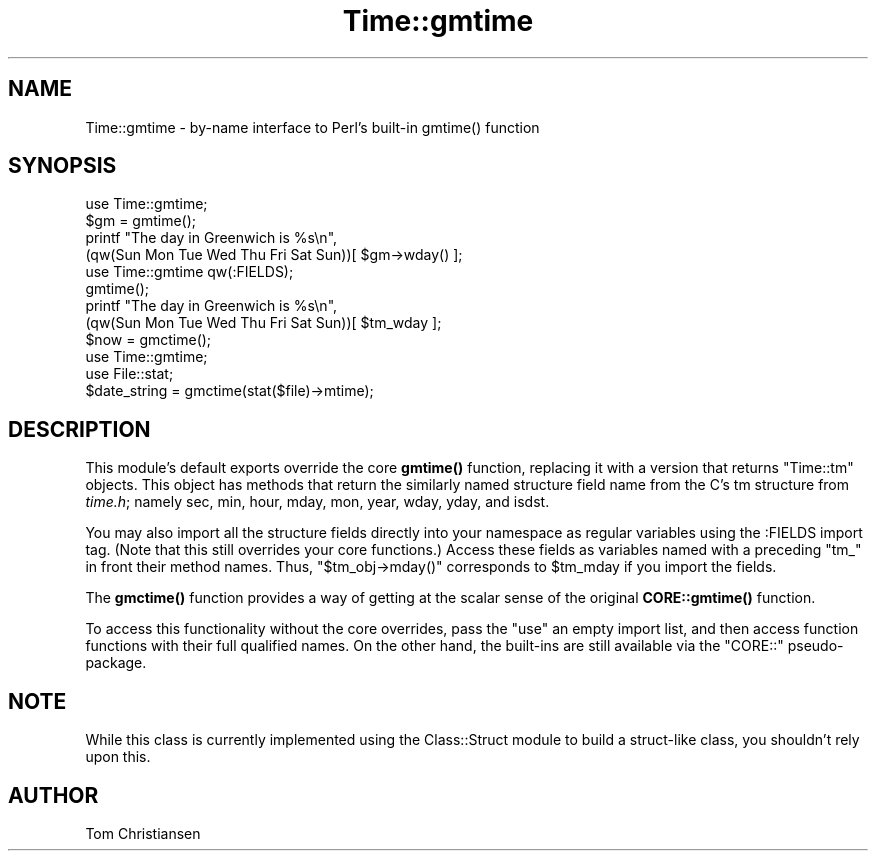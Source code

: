 .\" -*- mode: troff; coding: utf-8 -*-
.\" Automatically generated by Pod::Man 5.01 (Pod::Simple 3.43)
.\"
.\" Standard preamble:
.\" ========================================================================
.de Sp \" Vertical space (when we can't use .PP)
.if t .sp .5v
.if n .sp
..
.de Vb \" Begin verbatim text
.ft CW
.nf
.ne \\$1
..
.de Ve \" End verbatim text
.ft R
.fi
..
.\" \*(C` and \*(C' are quotes in nroff, nothing in troff, for use with C<>.
.ie n \{\
.    ds C` ""
.    ds C' ""
'br\}
.el\{\
.    ds C`
.    ds C'
'br\}
.\"
.\" Escape single quotes in literal strings from groff's Unicode transform.
.ie \n(.g .ds Aq \(aq
.el       .ds Aq '
.\"
.\" If the F register is >0, we'll generate index entries on stderr for
.\" titles (.TH), headers (.SH), subsections (.SS), items (.Ip), and index
.\" entries marked with X<> in POD.  Of course, you'll have to process the
.\" output yourself in some meaningful fashion.
.\"
.\" Avoid warning from groff about undefined register 'F'.
.de IX
..
.nr rF 0
.if \n(.g .if rF .nr rF 1
.if (\n(rF:(\n(.g==0)) \{\
.    if \nF \{\
.        de IX
.        tm Index:\\$1\t\\n%\t"\\$2"
..
.        if !\nF==2 \{\
.            nr % 0
.            nr F 2
.        \}
.    \}
.\}
.rr rF
.\" ========================================================================
.\"
.IX Title "Time::gmtime 3"
.TH Time::gmtime 3 2019-02-18 "perl v5.38.0" "Perl Programmers Reference Guide"
.\" For nroff, turn off justification.  Always turn off hyphenation; it makes
.\" way too many mistakes in technical documents.
.if n .ad l
.nh
.SH NAME
Time::gmtime \- by\-name interface to Perl's built\-in gmtime() function
.SH SYNOPSIS
.IX Header "SYNOPSIS"
.Vb 4
\& use Time::gmtime;
\& $gm = gmtime();
\& printf "The day in Greenwich is %s\en", 
\&    (qw(Sun Mon Tue Wed Thu Fri Sat Sun))[ $gm\->wday() ];
\&
\& use Time::gmtime qw(:FIELDS);
\& gmtime();
\& printf "The day in Greenwich is %s\en", 
\&    (qw(Sun Mon Tue Wed Thu Fri Sat Sun))[ $tm_wday ];
\&
\& $now = gmctime();
\&
\& use Time::gmtime;
\& use File::stat;
\& $date_string = gmctime(stat($file)\->mtime);
.Ve
.SH DESCRIPTION
.IX Header "DESCRIPTION"
This module's default exports override the core \fBgmtime()\fR function,
replacing it with a version that returns "Time::tm" objects.
This object has methods that return the similarly named structure field
name from the C's tm structure from \fItime.h\fR; namely sec, min, hour,
mday, mon, year, wday, yday, and isdst.
.PP
You may also import all the structure fields directly into your namespace
as regular variables using the :FIELDS import tag.  (Note that this
still overrides your core functions.)  Access these fields as variables
named with a preceding \f(CW\*(C`tm_\*(C'\fR in front their method names.  Thus,
\&\f(CW\*(C`$tm_obj\->mday()\*(C'\fR corresponds to \f(CW$tm_mday\fR if you import the fields.
.PP
The \fBgmctime()\fR function provides a way of getting at the 
scalar sense of the original \fBCORE::gmtime()\fR function.
.PP
To access this functionality without the core overrides,
pass the \f(CW\*(C`use\*(C'\fR an empty import list, and then access
function functions with their full qualified names.
On the other hand, the built-ins are still available
via the \f(CW\*(C`CORE::\*(C'\fR pseudo-package.
.SH NOTE
.IX Header "NOTE"
While this class is currently implemented using the Class::Struct
module to build a struct-like class, you shouldn't rely upon this.
.SH AUTHOR
.IX Header "AUTHOR"
Tom Christiansen

